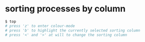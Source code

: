 * sorting processes by column
#+BEGIN_SRC sh
$ top
# press 'z' to enter colour-mode
# press 'b' to highlight the currently selected sorting column
# press '<' and '>' at will to change the sorting column
#+END_SRC